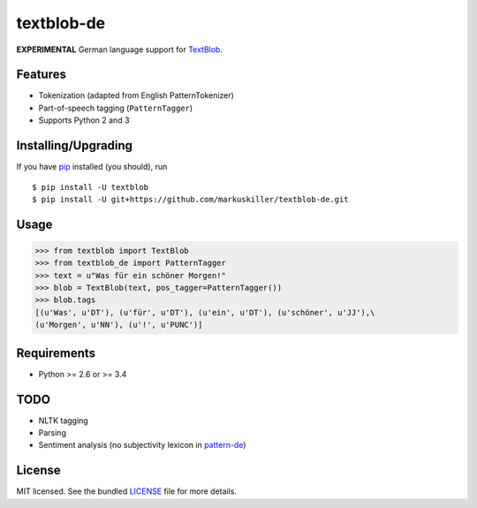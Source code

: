 ===========
textblob-de
===========

.. image:: https://badge.fury.io/py/textblob-de.png
    :target: http://badge.fury.io/py/textblob-de
    :alt: Latest version

.. image:: https://travis-ci.org/markuskiller/textblob-de.png?branch=master
    :target: https://travis-ci.org/markuskiller/textblob-de
    :alt: Travis-CI

**EXPERIMENTAL** German language support for `TextBlob`_.

Features
--------

* Tokenization (adapted from English PatternTokenizer)
* Part-of-speech tagging (``PatternTagger``)
* Supports Python 2 and 3

Installing/Upgrading
--------------------

If you have `pip`_ installed (you should), run ::

    $ pip install -U textblob
    $ pip install -U git+https://github.com/markuskiller/textblob-de.git

Usage
-----
.. code-block:: python

    >>> from textblob import TextBlob
    >>> from textblob_de import PatternTagger
    >>> text = u"Was für ein schöner Morgen!"
    >>> blob = TextBlob(text, pos_tagger=PatternTagger())
    >>> blob.tags
    [(u'Was', u'DT'), (u'für', u'DT'), (u'ein', u'DT'), (u'schöner', u'JJ'),\
    (u'Morgen', u'NN'), (u'!', u'PUNC')]


Requirements
------------

- Python >= 2.6 or >= 3.4

TODO
----

- NLTK tagging
- Parsing
- Sentiment analysis (no subjectivity lexicon in `pattern-de`_)


License
-------

MIT licensed. See the bundled `LICENSE <https://github.com/markuskiller/textblob-de/blob/master/LICENSE>`_ file for more details.

.. _pip: https://pip.pypa.io/en/latest/installing.html
.. _TextBlob: https://textblob.readthedocs.org/
.. _pattern-de: http://www.clips.ua.ac.be/pages/pattern-de
